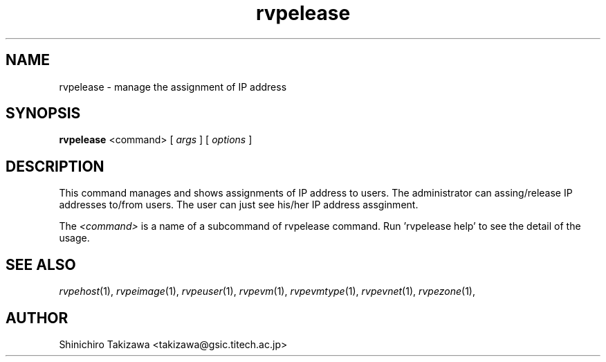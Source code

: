 .\" Copyright (C), 2012  Shin'ichiro Takizawa
.\" You may distribute this file under the terms of the GNU Free
.\" Documentation License.
.TH rvpelease 1 2012-05-24 RENKEI-VPE
.SH NAME
rvpelease \- manage the assignment of IP address
.SH SYNOPSIS
\fBrvpelease\fR <command> [ \fB\fIargs\fB\fR ] [ \fB\fIoptions\fB\fR ]
.SH DESCRIPTION
This command manages and shows assignments of IP address to users.
The administrator can assing/release IP addresses to/from users.
The user can just see his/her IP address assginment.
.PP
The \fI<command>\fR is a name of a subcommand of rvpelease command.
Run 'rvpelease help' to see the detail of the usage.
\" .SH OPTIONS
\" .SH FILES
.SH "SEE ALSO"
\fIrvpehost\fP(1),
\fIrvpeimage\fP(1),
\fIrvpeuser\fP(1),
\fIrvpevm\fP(1),
\fIrvpevmtype\fP(1),
\fIrvpevnet\fP(1),
\fIrvpezone\fP(1),
\" .SH BUGS
.SH AUTHOR
Shinichiro Takizawa <takizawa@gsic.titech.ac.jp>
.\" Local Variables:
.\" mode: nroff
.\" End:
